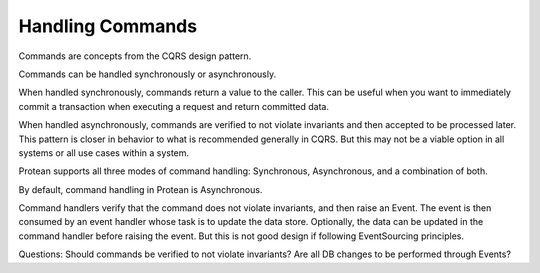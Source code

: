 =================
Handling Commands
=================

Commands are concepts from the CQRS design pattern.

Commands can be handled synchronously or asynchronously.

When handled synchronously, commands return a value to the caller. This can be useful when you want to immediately
commit a transaction when executing a request and return committed data.

When handled asynchronously, commands are verified to not violate invariants and then accepted to be processed later.
This pattern is closer in behavior to what is recommended generally in CQRS. But this may not be a viable option in
all systems or all use cases within a system.

Protean supports all three modes of command handling: Synchronous, Asynchronous, and a combination of both.

By default, command handling in Protean is Asynchronous.

Command handlers verify that the command does not violate invariants, and then raise an Event. The event is then
consumed by an event handler whose task is to update the data store. Optionally, the data can be updated in the
command handler before raising the event. But this is not good design if following EventSourcing principles.

Questions:
Should commands be verified to not violate invariants?
Are all DB changes to be performed through Events?

